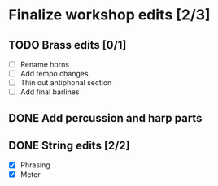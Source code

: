 * Finalize workshop edits [2/3]
** TODO Brass edits [0/1]
  - [ ] Rename horns
  - [ ] Add tempo changes
  - [ ] Thin out antiphonal section 
  - [ ] Add final barlines
** DONE Add percussion and harp parts
** DONE String edits [2/2] 
  - [X] Phrasing 
  - [X] Meter 
  
